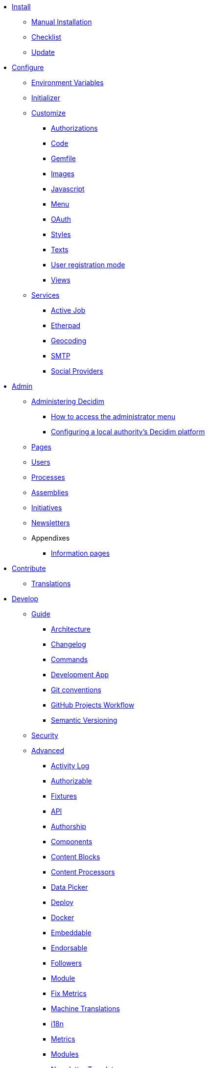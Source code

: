 
* xref:install:index.adoc[Install]
** xref:install:manual.adoc[Manual Installation]
** xref:install:checklist.adoc[Checklist]
** xref:install:update.adoc[Update]

* xref:configure:index.adoc[Configure]
** xref:configure:environment_variables.adoc[Environment Variables]
** xref:configure:initializer.adoc[Initializer]
** xref:customize:index.adoc[Customize]
*** xref:customize:authorizations.adoc[Authorizations]
*** xref:customize:code.adoc[Code]
*** xref:customize:gemfile.adoc[Gemfile]
*** xref:customize:images.adoc[Images]
*** xref:customize:javascript.adoc[Javascript]
*** xref:customize:menu.adoc[Menu]
*** xref:customize:oauth.adoc[OAuth]
*** xref:customize:styles.adoc[Styles]
*** xref:customize:texts.adoc[Texts]
*** xref:customize:users_registration_mode.adoc[User registration mode]
*** xref:customize:views.adoc[Views]
** xref:configure:services:index.adoc[Services]
*** xref:services:activejob.adoc[Active Job]
*** xref:services:etherpad.adoc[Etherpad]
*** xref:services:geocoding.adoc[Geocoding]
*** xref:services:smtp.adoc[SMTP]
*** xref:services:social_providers.adoc[Social Providers]

* xref:admin:index.adoc[Admin]
** xref:admin:index.adoc[Administering Decidim]
*** xref:admin:how-to-access-administrator-menu.adoc[How to access the administrator menu]
*** xref:admin:configuring-local-authorities-decidim.adoc[Configuring a local authority’s Decidim platform]
** xref:admin:pages.adoc[Pages]
** xref:admin:users.adoc[Users]
** xref:admin:processess.adoc[Processes]
** xref:admin:assemblies.adoc[Assemblies]
** xref:admin:initiatives.adoc[Initiatives]
** xref:admin:newsletters.adoc[Newsletters]
** Appendixes
*** xref:admin:information-pages.adoc[Information pages]

* xref:contribute:index.adoc[Contribute]
** xref:contribute:translations.adoc[Translations]

* xref:develop:index.adoc[Develop]
** xref:develop:guide.adoc[Guide]
*** xref:develop:guide_architecture.adoc[Architecture]
*** xref:develop:guide_changelog.adoc[Changelog]
*** xref:develop:guide_commands.adoc[Commands]
*** xref:develop:guide_development_app.adoc[Development App]
*** xref:develop:guide_git_conventions.adoc[Git conventions]
*** xref:develop:guide_github_projects.adoc[GitHub Projects Workflow]
*** xref:develop:guide_semver.adoc[Semantic Versioning]
** xref:develop:security.adoc[Security]
** xref:develop:index.adoc[Advanced]
*** xref:develop:activity_log.adoc[Activity Log]
*** xref:develop:add_authorizable_action.adoc[Authorizable]
*** xref:develop:adding_fixtures_aka_dummy_content.adoc[Fixtures]
*** xref:develop:api.adoc[API]
*** xref:develop:authorship.adoc[Authorship]
*** xref:develop:components.adoc[Components]
*** xref:develop:content_blocks.adoc[Content Blocks]
*** xref:develop:content_processors.adoc[Content Processors]
*** xref:develop:data-picker.adoc[Data Picker]
*** xref:develop:deploy.adoc[Deploy]
*** xref:develop:docker.adoc[Docker]
*** xref:develop:embeddable.adoc[Embeddable]
*** xref:develop:endorsable.adoc[Endorsable]
*** xref:develop:followers.adoc[Followers]
*** xref:develop:how_to_create_a_module.adoc[Module]
*** xref:develop:how_to_fix_metrics.adoc[Fix Metrics]
*** xref:develop:machine_translations.adoc[Machine Translations]
*** xref:develop:managing_translations_i18n.adoc[i18n]
*** xref:develop:metrics.adoc[Metrics]
*** xref:develop:modules.adoc[Modules]
*** xref:develop:newsletter_templates.adoc[Newsletter Templates]
*** xref:develop:notifications.adoc[Notifications]
*** xref:develop:open-data.adoc[Open Data]
*** xref:develop:permissions.adoc[Permissions]
*** xref:develop:profiling.adoc[Profiling]
*** xref:develop:releases.adoc[Releases]
*** xref:develop:share_tokens.adoc[Share Tokens]
*** xref:develop:testing.adoc[Testing]
*** xref:develop:turbolinks.adoc[Turbolinks]
*** xref:develop:view_hooks.adoc[View Hooks]
*** xref:develop:view_models_aka_cells.adoc[Cells (View Models)]

* Understand
** xref:understand:about.adoc[About]
** xref:understand:background.adoc[Background]
** xref:features:general-description.adoc[Features]
*** xref:features:participatory-spaces.adoc[Participatory spaces]
*** xref:features:components.adoc[Components]
*** xref:features:participants.adoc[Participants]
*** xref:features:general-features.adoc[General features]
// ** xref:understand:governance.adoc[Project governance]
// ** xref:understand:history.adoc[History of the project]
// ** xref:understand:research.adoc[Research]
** xref:understand:social-contract.adoc[Social Contract]
** xref:publications:index.adoc[Publications]
*** xref:publications:catalan.adoc[Catalan]
*** xref:publications:english.adoc[English]
*** xref:publications:french.adoc[French]
*** xref:publications:german.adoc[German]
*** xref:publications:italian.adoc[Italian]
*** xref:publications:spanish.adoc[Spanish]

* xref:whitepaper:index.adoc[Whitepaper]
** xref:whitepaper:decidim-a-brief-overview.adoc[Decidim: a brief overview]

* xref:releases:index.adoc[Release Notes]

* xref:ROOT:governance.adoc[Governance]
